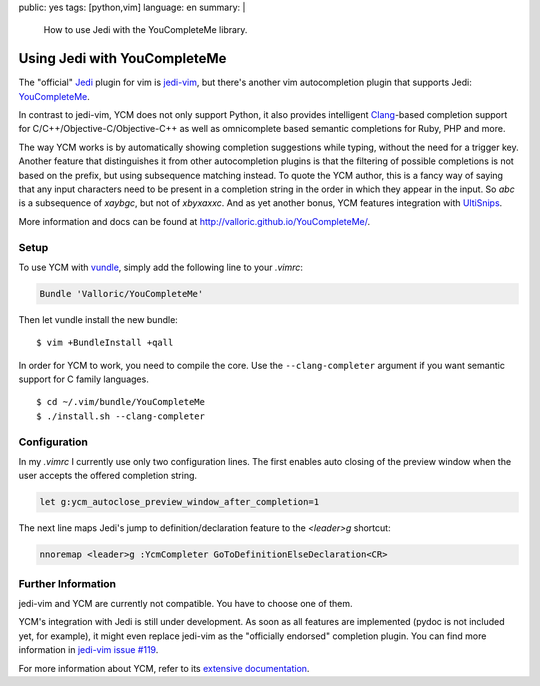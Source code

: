 public: yes
tags: [python,vim]
language: en
summary: |
    How to use Jedi with the YouCompleteMe library.

Using Jedi with YouCompleteMe
=============================

The "official" Jedi_ plugin for vim is jedi-vim_, but there's another vim
autocompletion plugin that supports Jedi: YouCompleteMe_.

In contrast to jedi-vim, YCM does not only support Python, it also provides
intelligent Clang_-based completion support for C/C++/Objective-C/Objective-C++
as well as omnicomplete based semantic completions for Ruby, PHP and more.

The way YCM works is by automatically showing completion suggestions while
typing, without the need for a trigger key. Another feature that distinguishes
it from other autocompletion plugins is that the filtering of possible
completions is not based on the prefix, but using subsequence matching instead.
To quote the YCM author, this is a fancy way of saying that any input characters
need to be present in a completion string in the order in which they appear in
the input. So `abc` is a subsequence of `xaybgc`, but not of `xbyxaxxc`. And as
yet another bonus, YCM features integration with UltiSnips_.

More information and docs can be found at
http://valloric.github.io/YouCompleteMe/.

Setup
-----

To use YCM with vundle_, simply add the following line to your `.vimrc`:

.. sourcecode:: vim

    Bundle 'Valloric/YouCompleteMe'

Then let vundle install the new bundle::

    $ vim +BundleInstall +qall

In order for YCM to work, you need to compile the core. Use the
``--clang-completer`` argument if you want semantic support for C family
languages. ::

    $ cd ~/.vim/bundle/YouCompleteMe
    $ ./install.sh --clang-completer

Configuration
-------------

In my `.vimrc` I currently use only two configuration lines. The first
enables auto closing of the preview window when the user accepts the offered
completion string.

.. sourcecode:: vim

    let g:ycm_autoclose_preview_window_after_completion=1

The next line maps Jedi's jump to definition/declaration feature to the
`<leader>g` shortcut:

.. sourcecode:: vim

    nnoremap <leader>g :YcmCompleter GoToDefinitionElseDeclaration<CR>

Further Information
-------------------

jedi-vim and YCM are currently not compatible. You have to choose one of them.

YCM's integration with Jedi is still under development. As soon as all features
are implemented (pydoc is not included yet, for example), it might even replace
jedi-vim as the "officially endorsed" completion plugin. You can find more
information in `jedi-vim issue #119
<https://github.com/davidhalter/jedi-vim/issues/119>`_.

For more information about YCM, refer to its `extensive documentation
<http://valloric.github.io/YouCompleteMe/>`_.


.. _jedi: https://github.com/davidhalter/jedi
.. _jedi-vim: https://github.com/davidhalter/jedi-vim
.. _youcompleteme: http://valloric.github.io/YouCompleteMe/
.. _vundle: https://github.com/gmarik/vundle
.. _clang: http://clang.llvm.org/
.. _ultisnips: https://github.com/SirVer/ultisnips
